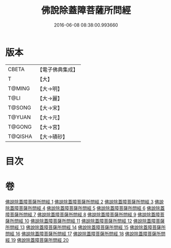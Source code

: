 #+TITLE: 佛說除蓋障菩薩所問經 
#+DATE: 2016-06-08 08:38:00.993660

* 版本
 |     CBETA|【電子佛典集成】|
 |         T|【大】     |
 |    T@MING|【大→明】   |
 |      T@LI|【大→麗】   |
 |    T@SONG|【大→宋】   |
 |    T@YUAN|【大→元】   |
 |    T@GONG|【大→宮】   |
 |   T@QISHA|【大→磧砂】  |

* 目次

* 卷
[[file:KR6i0118_001.txt][佛說除蓋障菩薩所問經 1]]
[[file:KR6i0118_002.txt][佛說除蓋障菩薩所問經 2]]
[[file:KR6i0118_003.txt][佛說除蓋障菩薩所問經 3]]
[[file:KR6i0118_004.txt][佛說除蓋障菩薩所問經 4]]
[[file:KR6i0118_005.txt][佛說除蓋障菩薩所問經 5]]
[[file:KR6i0118_006.txt][佛說除蓋障菩薩所問經 6]]
[[file:KR6i0118_007.txt][佛說除蓋障菩薩所問經 7]]
[[file:KR6i0118_008.txt][佛說除蓋障菩薩所問經 8]]
[[file:KR6i0118_009.txt][佛說除蓋障菩薩所問經 9]]
[[file:KR6i0118_010.txt][佛說除蓋障菩薩所問經 10]]
[[file:KR6i0118_011.txt][佛說除蓋障菩薩所問經 11]]
[[file:KR6i0118_012.txt][佛說除蓋障菩薩所問經 12]]
[[file:KR6i0118_013.txt][佛說除蓋障菩薩所問經 13]]
[[file:KR6i0118_014.txt][佛說除蓋障菩薩所問經 14]]
[[file:KR6i0118_015.txt][佛說除蓋障菩薩所問經 15]]
[[file:KR6i0118_016.txt][佛說除蓋障菩薩所問經 16]]
[[file:KR6i0118_017.txt][佛說除蓋障菩薩所問經 17]]
[[file:KR6i0118_018.txt][佛說除蓋障菩薩所問經 18]]
[[file:KR6i0118_019.txt][佛說除蓋障菩薩所問經 19]]
[[file:KR6i0118_020.txt][佛說除蓋障菩薩所問經 20]]

